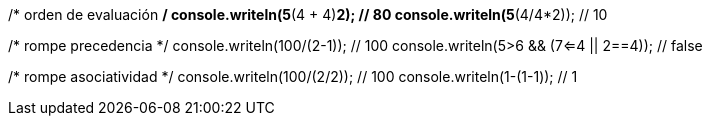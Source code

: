 /* orden de evaluación */
console.writeln(5*(4 + 4)*2); // 80
console.writeln(5*(4/4*2)); // 10
    
/* rompe precedencia */
console.writeln(100/(2-1)); // 100
console.writeln(5>6 && (7<=4 || 2==4)); // false
    
/* rompe asociatividad */
console.writeln(100/(2/2)); // 100
console.writeln(1-(1-1)); // 1
